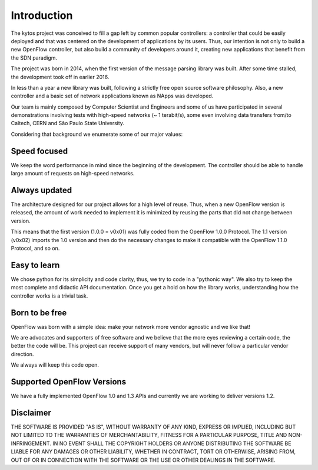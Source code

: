 Introduction
============
The kytos project was conceived to fill a gap left by common popular
controllers: a controller that could be easily deployed and that was centered
on the development of applications by its users. Thus, our intention is not
only to build a new OpenFlow controller, but also build a community of
developers around it, creating new applications that benefit from the SDN
paradigm. 

The project was born in 2014, when the first version of the message parsing
library was built. After some time stalled, the development took off in earlier
2016.

In less than a year a new library was built, following a strictly free open
source software philosophy. Also, a new controller and a basic set of network
applications known as NApps was developed. 

Our team is mainly composed by Computer Scientist and Engineers and some of us
have participated in several demonstrations involving tests with high-speed
networks (~ 1 terabit/s), some even involving data transfers from/to
Caltech, CERN and São Paulo State University.

Considering that background we enumerate some of our major values:

Speed focused
-------------

We keep the word performance in mind since the beginning of the development.
The controller should be able to handle large amount of requests on high-speed
networks.

Always updated
--------------
The architecture designed for our project allows for a high level of reuse.
Thus, when a new OpenFlow version is released, the amount of work needed to
implement it is minimized by reusing the parts that did not change between
version.

This means that the first version (1.0.0 = v0x01) was fully coded from the
OpenFlow 1.0.0 Protocol. The 1.1 version (v0x02) imports the 1.0 version and
then do the necessary changes to make it compatible with the OpenFlow 1.1.0
Protocol, and so on.

Easy to learn
-------------
We chose python for its simplicity and code clarity, thus, we try to code in a
"pythonic way". We also try to keep the most complete and didactic API
documentation. Once you get a hold on how the library works, understanding how
the controller works is a trivial task.

Born to be free
---------------
OpenFlow was born with a simple idea: make your network more vendor agnostic
and we like that!

We are advocates and supporters of free software and we believe that the more
eyes reviewing a certain code, the better the code will be. This project can
receive support of many vendors, but will never follow a particular vendor
direction.

We always will keep this code open.

Supported OpenFlow Versions
---------------------------
We have a fully implemented OpenFlow 1.0 and 1.3 APIs and currently we are
working to deliver versions 1.2.

Disclaimer
----------
THE SOFTWARE IS PROVIDED "AS IS", WITHOUT WARRANTY OF ANY KIND, EXPRESS OR
IMPLIED, INCLUDING BUT NOT LIMITED TO THE WARRANTIES OF MERCHANTABILITY,
FITNESS FOR A PARTICULAR PURPOSE, TITLE AND NON-INFRINGEMENT. IN NO EVENT SHALL
THE COPYRIGHT HOLDERS OR ANYONE DISTRIBUTING THE SOFTWARE BE LIABLE FOR ANY
DAMAGES OR OTHER LIABILITY, WHETHER IN CONTRACT, TORT OR OTHERWISE, ARISING
FROM, OUT OF OR IN CONNECTION WITH THE SOFTWARE OR THE USE OR OTHER DEALINGS IN
THE SOFTWARE.

